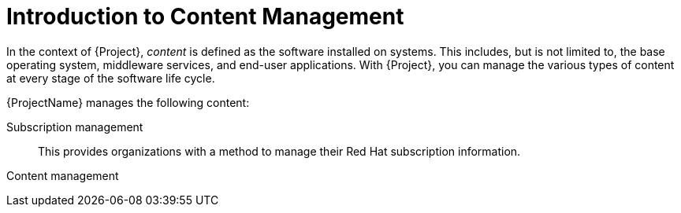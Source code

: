 [id="Introduction_to_Content_Management_{context}"]
= Introduction to Content Management

In the context of {Project}, _content_ is defined as the software installed on systems.
This includes, but is not limited to, the base operating system, middleware services, and end-user applications.
ifdef::satellite[]
With {ProjectName}, you can manage the various types of content for {RHEL} systems at every stage of the software life cycle.
endif::[]
ifndef::satellite[]
With {Project}, you can manage the various types of content at every stage of the software life cycle.
endif::[]

ifdef::foreman-el,katello[]
[IMPORTANT]
The Katello plug-in provides content management features to Foreman.
You can only use this guide if you have the Katello plug-in installed.
endif::[]

{ProjectName} manages the following content:

Subscription management::
This provides organizations with a method to manage their Red Hat subscription information.

Content management::
ifdef::satellite[]
This provides organizations with a method to store Red Hat content and organize it in various ways.
endif::[]
ifdef::foreman-el,katello,orcharhino[]
This provides organizations with a method to store APT and YUM content and organize it in various ways.
endif::[]
